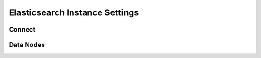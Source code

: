 Elasticsearch Instance Settings
===============================

Connect
~~~~~~~~~~~~~~~~~~~~~


Data Nodes
~~~~~~~~~~~~~~~~~~~~~
